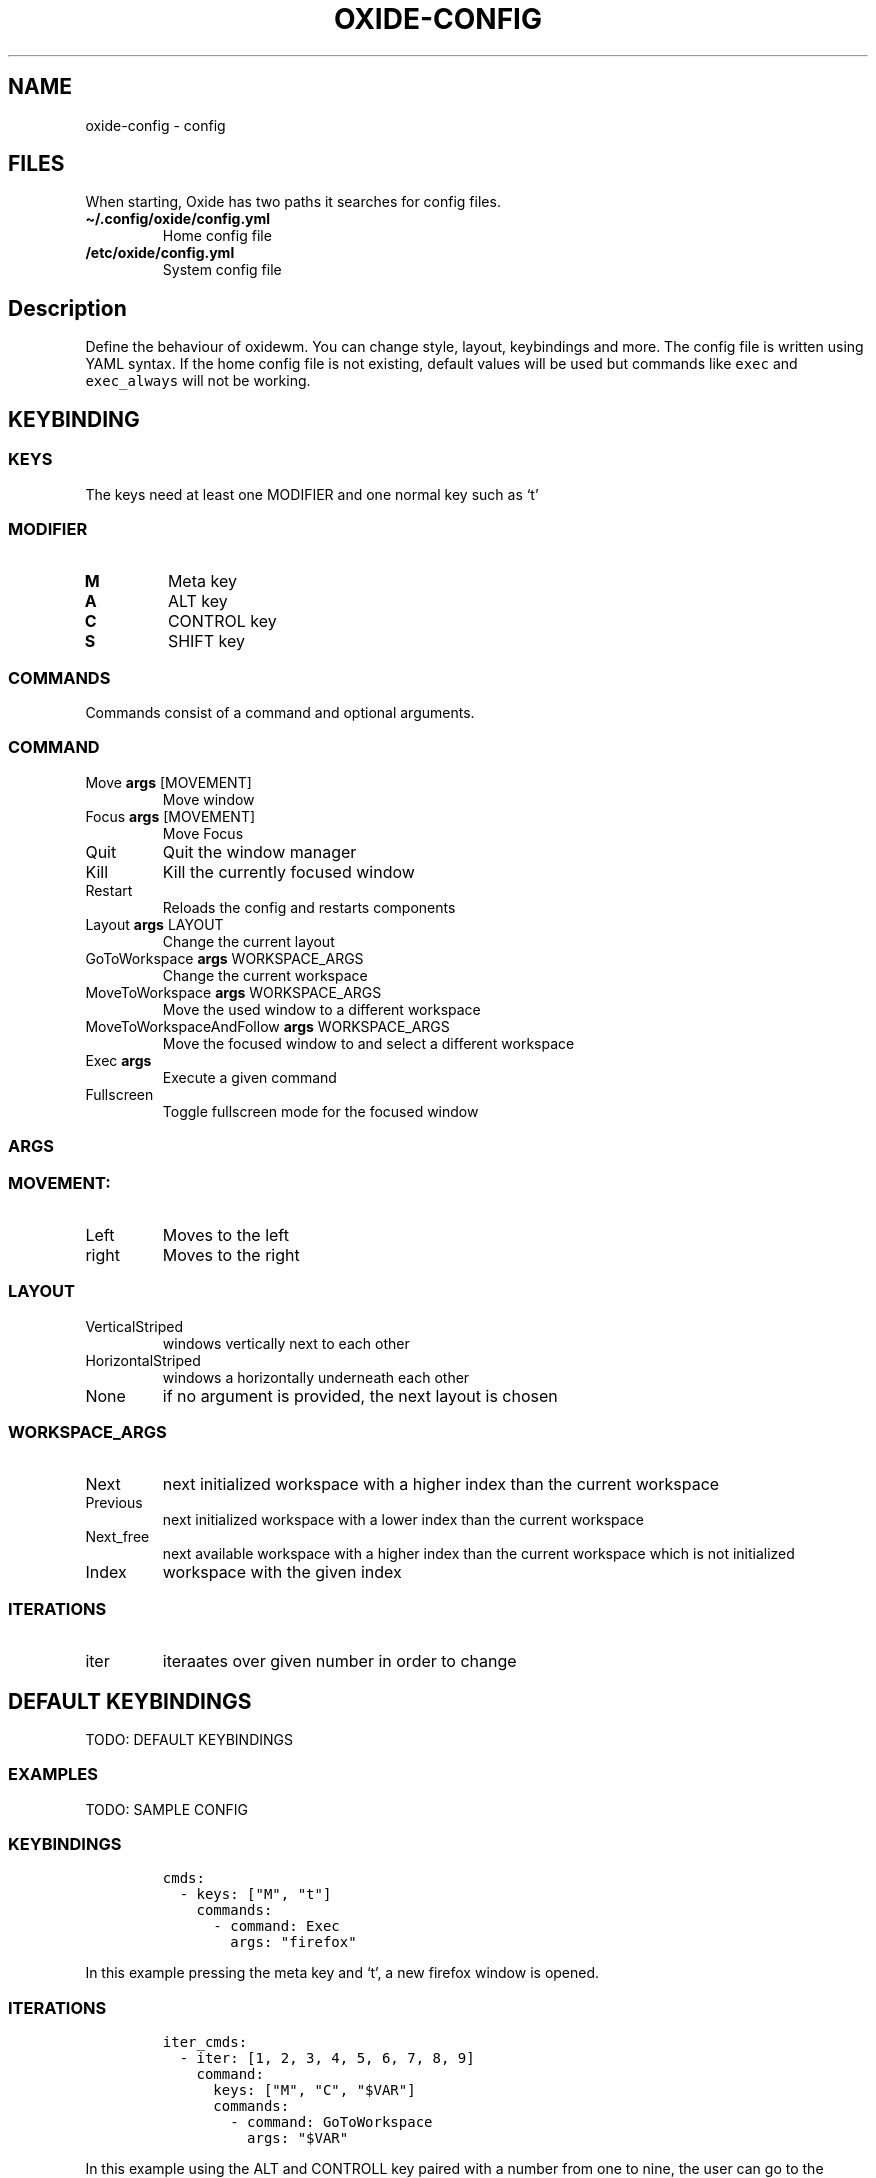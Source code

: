 .\" Automatically generated by Pandoc 3.1
.\"
.\" Define V font for inline verbatim, using C font in formats
.\" that render this, and otherwise B font.
.ie "\f[CB]x\f[]"x" \{\
. ftr V B
. ftr VI BI
. ftr VB B
. ftr VBI BI
.\}
.el \{\
. ftr V CR
. ftr VI CI
. ftr VB CB
. ftr VBI CBI
.\}
.TH "OXIDE-CONFIG" "1" "February 2023" "oxide-config 0.1.0" ""
.hy
.SH NAME
.PP
oxide-config - config
.SH FILES
.PP
When starting, Oxide has two paths it searches for config files.
.TP
\f[B]\[ti]/.config/oxide/config.yml\f[R]
Home config file
.TP
\f[B]/etc/oxide/config.yml\f[R]
System config file
.SH Description
.PP
Define the behaviour of oxidewm.
You can change style, layout, keybindings and more.
The config file is written using YAML syntax.
If the home config file is not existing, default values will be used but
commands like \f[V]exec\f[R] and \f[V]exec_always\f[R] will not be
working.
.SH KEYBINDING
.SS KEYS
.PP
The keys need at least one MODIFIER and one normal key such as `t'
.SS MODIFIER
.TP
\f[B]M\f[R]
Meta key
.TP
\f[B]A\f[R]
ALT key
.TP
\f[B]C\f[R]
CONTROL key
.TP
\f[B]S\f[R]
SHIFT key
.SS COMMANDS
.PP
Commands consist of a command and optional arguments.
.SS COMMAND
.TP
Move \f[B]args\f[R] [MOVEMENT]
Move window
.TP
Focus \f[B]args\f[R] [MOVEMENT]
Move Focus
.TP
Quit
Quit the window manager
.TP
Kill
Kill the currently focused window
.TP
Restart
Reloads the config and restarts components
.TP
Layout \f[B]args\f[R] LAYOUT
Change the current layout
.TP
GoToWorkspace \f[B]args\f[R] WORKSPACE_ARGS
Change the current workspace
.TP
MoveToWorkspace \f[B]args\f[R] WORKSPACE_ARGS
Move the used window to a different workspace
.TP
MoveToWorkspaceAndFollow \f[B]args\f[R] WORKSPACE_ARGS
Move the focused window to and select a different workspace
.TP
Exec \f[B]args\f[R] 
Execute a given command
.TP
Fullscreen
Toggle fullscreen mode for the focused window
.SS ARGS
.SS MOVEMENT:
.TP
Left
Moves to the left
.TP
right
Moves to the right
.SS LAYOUT
.TP
VerticalStriped
windows vertically next to each other
.TP
HorizontalStriped
windows a horizontally underneath each other
.TP
None
if no argument is provided, the next layout is chosen
.SS WORKSPACE_ARGS
.TP
Next
next initialized workspace with a higher index than the current
workspace
.TP
Previous
next initialized workspace with a lower index than the current workspace
.TP
Next_free
next available workspace with a higher index than the current workspace
which is not initialized
.TP
Index
workspace with the given index
.SS ITERATIONS
.TP
iter
iteraates over given number in order to change
.SH DEFAULT KEYBINDINGS
.PP
TODO: DEFAULT KEYBINDINGS
.SS EXAMPLES
.PP
TODO: SAMPLE CONFIG
.SS KEYBINDINGS
.IP
.nf
\f[C]
cmds:
  - keys: [\[dq]M\[dq], \[dq]t\[dq]]
    commands:
      - command: Exec
        args: \[dq]firefox\[dq]
\f[R]
.fi
.PP
In this example pressing the meta key and `t', a new firefox window is
opened.
.SS ITERATIONS
.IP
.nf
\f[C]
iter_cmds:
  - iter: [1, 2, 3, 4, 5, 6, 7, 8, 9]
    command:
      keys: [\[dq]M\[dq], \[dq]C\[dq], \[dq]$VAR\[dq]]
      commands:
        - command: GoToWorkspace
          args: \[dq]$VAR\[dq]
\f[R]
.fi
.PP
In this example using the ALT and CONTROLL key paired with a number from
one to nine, the user can go to the desired workspace.
\f[V]$VAR\f[R] is a reference for the entered iterator.
.SS BORDERS
.TP
border_witdh
sets the border witdh of windows in
.TP
border_color
sets the border color and has to be entered in hexadecimal
.TP
border_focus_color
sets the border color for focused nbdows and has to be entered in
hexadecimal
.TP
gap
gap between windows in pixels
.SS EXECTUE
.TP
exec
onetime execution when the window manager starts
.TP
exec_always
executes when the windosw manager starts or restarts
.SH Bugs
.PP
Please open an issue <https://github.com/DHBW-FN/OxideWM/issues> .
.SH COPYRIGHT
.PP
Copyright © 2023 Philipp Kalinowski GPLv3+: GNU GPL version 3 or later
<https://gnu.org/licenses/gpl.html>.
This is free software: You are free to change and redistribute it.
There is NO WARRANTY to the extent permitted by law.
.SH FURTHER DOCUMENTATION
.PP
Access the full Oxide documentation under
\f[B]https://oxide.readthedocs.io/\f[R].
.SH SEE ALSO
.PP
\f[B]oxide(1)\f[R], \f[B]oxide-msg(1)\f[R], \f[B]oxide-bar(1)\f[R]
.SH AUTHORS
Philipp Kalinowski.
